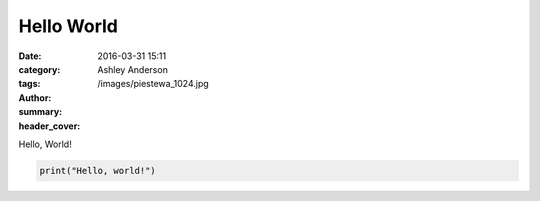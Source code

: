 Hello World
###########
:date: 2016-03-31 15:11
:category:
:tags:
:author: Ashley Anderson
:summary:
:header_cover: /images/piestewa_1024.jpg

Hello, World!

.. code-block:: python

    print("Hello, world!")

